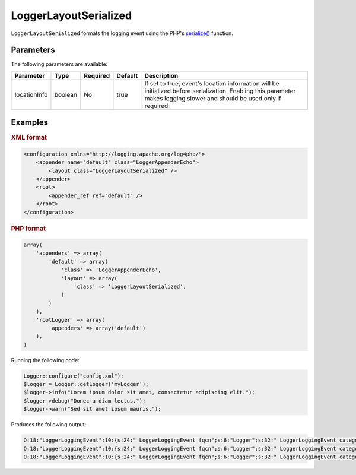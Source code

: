 ======================
LoggerLayoutSerialized
======================

``LoggerLayoutSerialized`` formats the logging event using the PHP's
`serialize() <http://php.net/manual/en/function.serialize.php>`_ function.

Parameters
----------

The following parameters are available:

+--------------+---------+----------+---------+-------------------------------------------------+
| Parameter    | Type    | Required | Default | Description                                     |
+==============+=========+==========+=========+=================================================+
| locationInfo | boolean | No       | true    | If set to true, event's location information    |
|              |         |          |         | will be initialized before serialization.       |
|              |         |          |         | Enabling this parameter makes logging slower    |
|              |         |          |         | and should be used only if required.            |
+--------------+---------+----------+---------+-------------------------------------------------+

Examples
--------

.. container:: tabs

    .. rubric:: XML format
    .. code-block:: xml

        <configuration xmlns="http://logging.apache.org/log4php/">
            <appender name="default" class="LoggerAppenderEcho">
                <layout class="LoggerLayoutSerialized" />
            </appender>
            <root>
                <appender_ref ref="default" />
            </root>
        </configuration>

    .. rubric:: PHP format
    .. code-block:: php

        array(
            'appenders' => array(
                'default' => array(
                    'class' => 'LoggerAppenderEcho',
                    'layout' => array(
                        'class' => 'LoggerLayoutSerialized',
                    )
                )
            ),
            'rootLogger' => array(
                'appenders' => array('default')
            ),
        )

Running the following code:

.. code-block:: php

    Logger::configure("config.xml");
    $logger = Logger::getLogger('myLogger');
    $logger->info("Lorem ipsum dolor sit amet, consectetur adipiscing elit.");
    $logger->debug("Donec a diam lectus.");
    $logger->warn("Sed sit amet ipsum mauris.");

Produces the following output:

.. code-block:: bash

    O:18:"LoggerLoggingEvent":10:{s:24:" LoggerLoggingEvent fqcn";s:6:"Logger";s:32:" LoggerLoggingEvent categoryName";s:8:"myLogger";s:8:" * level";O:11:"LoggerLevel":3:{s:18:" LoggerLevel level";i:20000;s:21:" LoggerLevel levelStr";s:4:"INFO";s:29:" LoggerLevel syslogEquivalent";i:6;}s:23:" LoggerLoggingEvent ndc";N;s:37:" LoggerLoggingEvent ndcLookupRequired";b:1;s:27:" LoggerLoggingEvent message";s:56:"Lorem ipsum dolor sit amet, consectetur adipiscing elit.";s:35:" LoggerLoggingEvent renderedMessage";N;s:30:" LoggerLoggingEvent threadName";N;s:9:"timeStamp";d:1319380554.782227;s:32:" LoggerLoggingEvent locationInfo";N;}
    O:18:"LoggerLoggingEvent":10:{s:24:" LoggerLoggingEvent fqcn";s:6:"Logger";s:32:" LoggerLoggingEvent categoryName";s:8:"myLogger";s:8:" * level";O:11:"LoggerLevel":3:{s:18:" LoggerLevel level";i:10000;s:21:" LoggerLevel levelStr";s:5:"DEBUG";s:29:" LoggerLevel syslogEquivalent";i:7;}s:23:" LoggerLoggingEvent ndc";N;s:37:" LoggerLoggingEvent ndcLookupRequired";b:1;s:27:" LoggerLoggingEvent message";s:20:"Donec a diam lectus.";s:35:" LoggerLoggingEvent renderedMessage";N;s:30:" LoggerLoggingEvent threadName";N;s:9:"timeStamp";d:1319380554.78247;s:32:" LoggerLoggingEvent locationInfo";N;}
    O:18:"LoggerLoggingEvent":10:{s:24:" LoggerLoggingEvent fqcn";s:6:"Logger";s:32:" LoggerLoggingEvent categoryName";s:8:"myLogger";s:8:" * level";O:11:"LoggerLevel":3:{s:18:" LoggerLevel level";i:30000;s:21:" LoggerLevel levelStr";s:4:"WARN";s:29:" LoggerLevel syslogEquivalent";i:4;}s:23:" LoggerLoggingEvent ndc";N;s:37:" LoggerLoggingEvent ndcLookupRequired";b:1;s:27:" LoggerLoggingEvent message";s:26:"Sed sit amet ipsum mauris.";s:35:" LoggerLoggingEvent renderedMessage";N;s:30:" LoggerLoggingEvent threadName";N;s:9:"timeStamp";d:1319380554.78268;s:32:" LoggerLoggingEvent locationInfo";N;}
